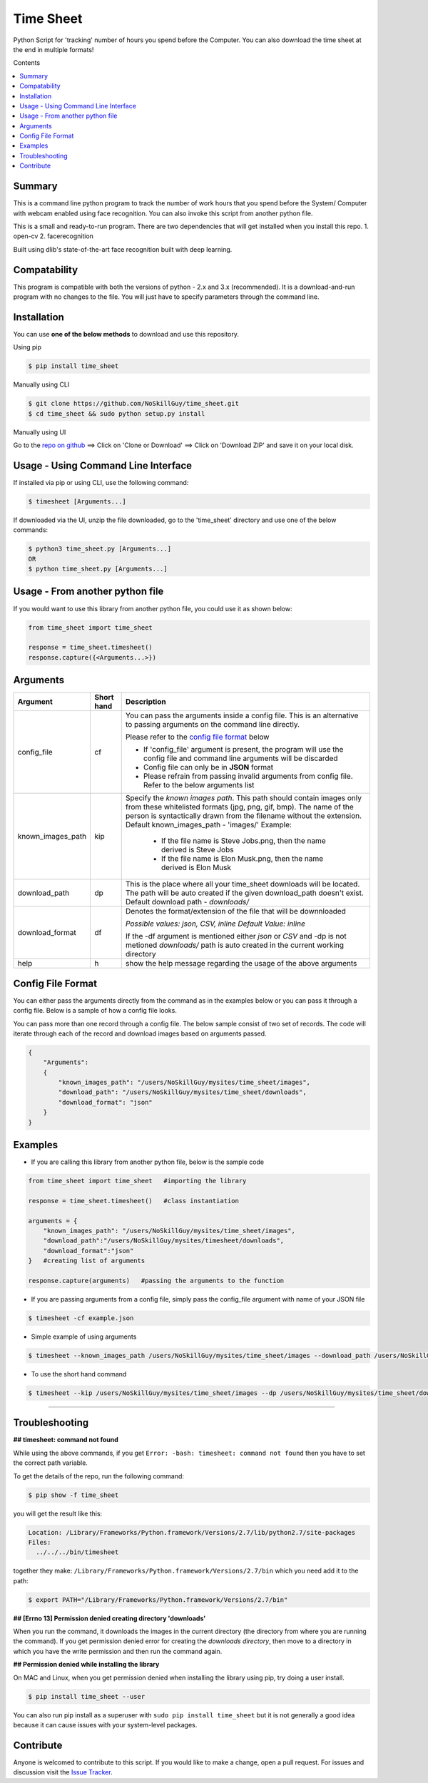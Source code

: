 
Time Sheet
######################

Python Script for 'tracking' number of hours you spend before the Computer. You can also download the time sheet at the end in multiple formats!

Contents

.. contents:: :local:

Summary
=======

This is a command line python program to track the number of work hours that you spend 
before the System/ Computer with webcam enabled using face recognition. You can also invoke
this script from another python file.

This is a small and ready-to-run program. There are two dependencies that will get installed 
when you install this repo.
1. open-cv
2. facerecognition

Built using dlib's state-of-the-art face recognition built with deep learning.

Compatability
=============

This program is compatible with both the versions of python - 2.x and 3.x (recommended).
It is a download-and-run program with no changes to the file.
You will just have to specify parameters through the command line.

Installation
============

You can use **one of the below methods** to download and use this repository.

Using pip

.. code-block:: bash

    $ pip install time_sheet

Manually using CLI

.. code-block:: bash

    $ git clone https://github.com/NoSkillGuy/time_sheet.git
    $ cd time_sheet && sudo python setup.py install

Manually using UI

Go to the `repo on github <https://github.com/NoSkillGuy/time_sheet>`__ ==> Click on 'Clone or Download' ==> Click on 'Download ZIP' and save it on your local disk.

Usage - Using Command Line Interface
====================================

If installed via pip or using CLI, use the following command:

.. code-block:: bash

    $ timesheet [Arguments...]

If downloaded via the UI, unzip the file downloaded, go to the 'time_sheet' directory and use one of the below commands:

.. code-block:: bash

    $ python3 time_sheet.py [Arguments...]
    OR
    $ python time_sheet.py [Arguments...]


Usage - From another python file
================================

If you would want to use this library from another python file, you could use it as shown below:

.. code-block:: python

    from time_sheet import time_sheet

    response = time_sheet.timesheet()
    response.capture({<Arguments...>})


Arguments
=========

+-------------------+-------------+-------------------------------------------------------------------------------------------------------------------------------+
| Argument          | Short hand  | Description                                                                                                                   |
+===================+=============+===============================================================================================================================+
| config_file       | cf          | You can pass the arguments inside a config file. This is an alternative to passing arguments on the command line directly.    |
|                   |             |                                                                                                                               |
|                   |             | Please refer to the                                                                                                           |
|                   |             | `config file format <https://github.com/NoSkillGuy/time_sheet/blob/master/README.rst#config-file-format>`__ below             |
|                   |             |                                                                                                                               |
|                   |             | * If 'config_file' argument is present, the program will use the config file and command line arguments will be discarded     |
|                   |             | * Config file can only be in **JSON** format                                                                                  |
|                   |             | * Please refrain from passing invalid arguments from config file. Refer to the below arguments list                           |
+-------------------+-------------+-------------------------------------------------------------------------------------------------------------------------------+
| known_images_path | kip         | Specify the `known images path`. This path should contain images only from these whitelisted formats (jpg, png, gif, bmp).    |
|                   |             | The name of the person is syntactically drawn from the filename without the extension.                                        |
|                   |             | Default known_images_path - 'images/'                                                                                         |
|                   |             | Example:                                                                                                                      |
|                   |             |         - If the file name is Steve Jobs.png, then the name derived is Steve Jobs                                             |
|                   |             |         - If the file name is Elon Musk.png, then the name derived is Elon Musk                                               |
+-------------------+-------------+-------------------------------------------------------------------------------------------------------------------------------+
| download_path     | dp          | This is the place where all your time_sheet downloads will be located.                                                        |
|                   |             | The path will be auto created if the given download_path doesn't exist.                                                       |
|                   |             | Default download path - `downloads/`                                                                                          |
|                   |             |                                                                                                                               |
+-------------------+-------------+-------------------------------------------------------------------------------------------------------------------------------+
| download_format   | df          | Denotes the format/extension of the file that will be downnloaded                                                             |
|                   |             |                                                                                                                               |
|                   |             | `Possible values: json, CSV, inline`                                                                                          |
|                   |             | `Default Value: inline`                                                                                                       |
|                   |             |                                                                                                                               |
|                   |             | If the -df argument is mentioned either `json` or `CSV` and -dp is not metioned `downloads/` path is auto created in the      |
|                   |             | current working directory                                                                                                     |
+-------------------+-------------+-------------------------------------------------------------------------------------------------------------------------------+
| help              | h           | show the help message regarding the usage of the above arguments                                                              |
+-------------------+-------------+-------------------------------------------------------------------------------------------------------------------------------+

Config File Format
==================

You can either pass the arguments directly from the command as in the examples below or you can pass it through a config file. Below is a sample of how a config
file looks.

You can pass more than one record through a config file. The below sample consist of two set of records. The code will iterate through each of the record and
download images based on arguments passed.

.. code:: json

    {
        "Arguments":
        {
            "known_images_path": "/users/NoSkillGuy/mysites/time_sheet/images",
            "download_path": "/users/NoSkillGuy/mysites/time_sheet/downloads",
            "download_format": "json"
        }
    }


Examples
========

- If you are calling this library from another python file, below is the sample code

.. code-block:: python

    from time_sheet import time_sheet   #importing the library

    response = time_sheet.timesheet()   #class instantiation

    arguments = {
        "known_images_path": "/users/NoSkillGuy/mysites/time_sheet/images",
        "download_path":"/users/NoSkillGuy/mysites/timesheet/downloads",
        "download_format":"json"
    }   #creating list of arguments
    
    response.capture(arguments)   #passing the arguments to the function


- If you are passing arguments from a config file, simply pass the config_file argument with name of your JSON file

.. code-block:: bash

    $ timesheet -cf example.json

- Simple example of using arguments

.. code-block:: bash

    $ timesheet --known_images_path /users/NoSkillGuy/mysites/time_sheet/images --download_path /users/NoSkillGuy/mysites/time_sheet/downloads --download_format json

-  To use the short hand command

.. code-block:: bash

    $ timesheet --kip /users/NoSkillGuy/mysites/time_sheet/images --dp /users/NoSkillGuy/mysites/time_sheet/downloads --df json

--------------

Troubleshooting
===============

**## timesheet: command not found**

While using the above commands, if you get ``Error: -bash: timesheet: command not found`` then you have to set the correct path variable.

To get the details of the repo, run the following command:

.. code-block:: bash

    $ pip show -f time_sheet 

you will get the result like this:

.. code-block:: bash

    Location: /Library/Frameworks/Python.framework/Versions/2.7/lib/python2.7/site-packages
    Files:
      ../../../bin/timesheet

together they make: ``/Library/Frameworks/Python.framework/Versions/2.7/bin`` which you need add it to the path:

.. code-block:: bash

    $ export PATH="/Library/Frameworks/Python.framework/Versions/2.7/bin"


**## [Errno 13] Permission denied creating directory 'downloads'**

When you run the command, it downloads the images in the current directory (the directory from where you are running the command). If you get permission denied error for creating the `downloads directory`, then move to a directory in which you have the write permission and then run the command again.


**## Permission denied while installing the library**

On MAC and Linux, when you get permission denied when installing the library using pip, try doing a user install.

.. code-block:: bash

    $ pip install time_sheet --user

You can also run pip install as a superuser with ``sudo pip install time_sheet`` but it is not generally a good idea because it can cause issues with your system-level packages.

Contribute
==========

Anyone is welcomed to contribute to this script.
If you would like to make a change, open a pull request.
For issues and discussion visit the
`Issue Tracker <https://github.com/NoSkillGuy/time_sheet/issues>`__.
